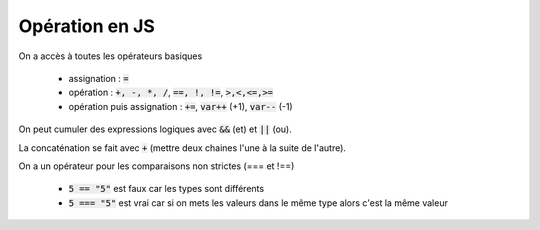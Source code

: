 ==================
Opération en JS
==================

On a accès à toutes les opérateurs basiques

	* assignation : :code:`=`
	* opération : :code:`+, -, *, /`, :code:`==, !, !=`, :code:`>,<,<=,>=`
	* opération puis assignation : :code:`+=`, :code:`var++` (+1), :code:`var--` (-1)

On peut cumuler des expressions logiques avec :code:`&&` (et) et :code:`||` (ou).

La concaténation se fait avec :code:`+` (mettre deux chaines l'une à la suite de l'autre).

On a un opérateur pour les comparaisons non strictes (=== et !==)

	* :code:`5 == "5"` est faux car les types sont différents
	* :code:`5 === "5"` est vrai car si on mets les valeurs dans le même type alors c'est la même valeur
